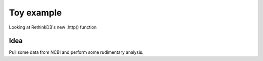 Toy example
===========

Looking at RethinkDB's new .http() function


Idea
----

Pull some data from NCBI and perform some rudimentary analysis.

